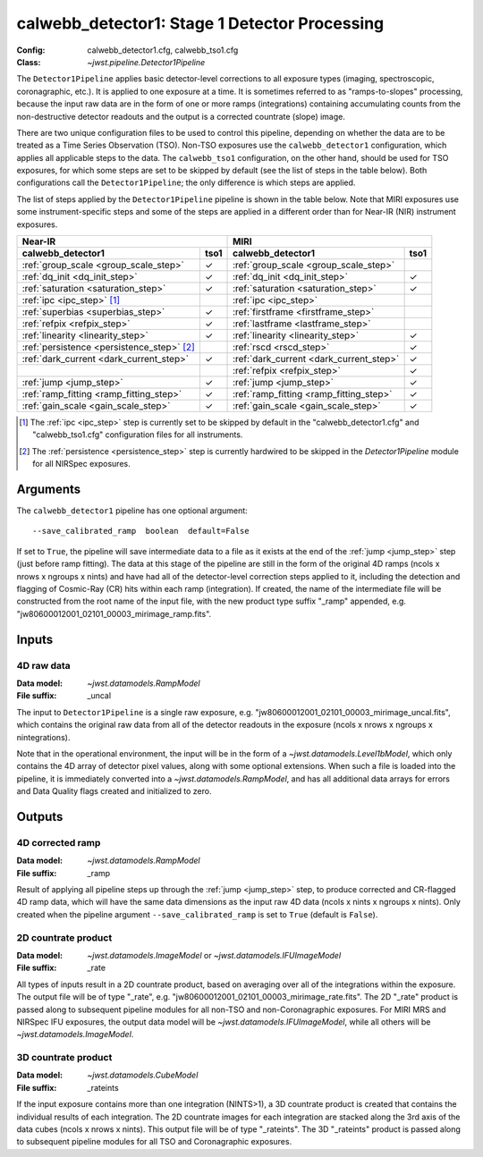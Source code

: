 .. _calwebb_detector1:
.. _calwebb_tso1:

calwebb_detector1: Stage 1 Detector Processing
==============================================

:Config: calwebb_detector1.cfg, calwebb_tso1.cfg
:Class: `~jwst.pipeline.Detector1Pipeline`

The ``Detector1Pipeline`` applies basic detector-level corrections to all exposure
types (imaging, spectroscopic, coronagraphic, etc.). It is applied to one
exposure at a time.
It is sometimes referred to as "ramps-to-slopes" processing, because the input raw data
are in the form of one or more ramps (integrations) containing accumulating
counts from the non-destructive detector readouts and the output is a corrected
countrate (slope) image.

There are two unique configuration files to be used to control this pipeline,
depending on whether the data are to be treated as a Time Series Observation (TSO).
Non-TSO exposures use the ``calwebb_detector1`` configuration, which applies all
applicable steps to the data. The ``calwebb_tso1`` configuration, on the other hand,
should be used for TSO exposures, for which some steps are set to be skipped by
default (see the list of steps in the table below). Both configurations call the
``Detector1Pipeline``; the only difference is which steps are applied.

The list of steps applied by the ``Detector1Pipeline`` pipeline is shown in the
table below. Note that MIRI exposures use some instrument-specific steps and some of
the steps are applied in a different order than for Near-IR (NIR) instrument exposures.

.. |check| unicode:: U+2713 .. checkmark

+--------------------------------------------+---------+-----------------------------------------+---------+
| Near-IR                                              | MIRI                                              |
+--------------------------------------------+---------+-----------------------------------------+---------+
| calwebb_detector1                          | tso1    | calwebb_detector1                       | tso1    |
+============================================+=========+=========================================+=========+
| :ref:`group_scale <group_scale_step>`      | |check| | :ref:`group_scale <group_scale_step>`   |         |
+--------------------------------------------+---------+-----------------------------------------+---------+
| :ref:`dq_init <dq_init_step>`              | |check| | :ref:`dq_init <dq_init_step>`           | |check| |
+--------------------------------------------+---------+-----------------------------------------+---------+
| :ref:`saturation <saturation_step>`        | |check| | :ref:`saturation <saturation_step>`     | |check| |
+--------------------------------------------+---------+-----------------------------------------+---------+
| :ref:`ipc <ipc_step>` [1]_                 |         | :ref:`ipc <ipc_step>`                   |         |
+--------------------------------------------+---------+-----------------------------------------+---------+
| :ref:`superbias <superbias_step>`          | |check| | :ref:`firstframe <firstframe_step>`     |         |
+--------------------------------------------+---------+-----------------------------------------+---------+
| :ref:`refpix <refpix_step>`                | |check| | :ref:`lastframe <lastframe_step>`       |         |
+--------------------------------------------+---------+-----------------------------------------+---------+
| :ref:`linearity <linearity_step>`          | |check| | :ref:`linearity <linearity_step>`       | |check| |
+--------------------------------------------+---------+-----------------------------------------+---------+
| :ref:`persistence <persistence_step>` [2]_ |         | :ref:`rscd <rscd_step>`                 | |check| |
+--------------------------------------------+---------+-----------------------------------------+---------+
| :ref:`dark_current <dark_current_step>`    | |check| | :ref:`dark_current <dark_current_step>` | |check| |
+--------------------------------------------+---------+-----------------------------------------+---------+
|                                            |         | :ref:`refpix <refpix_step>`             | |check| |
+--------------------------------------------+---------+-----------------------------------------+---------+
| :ref:`jump <jump_step>`                    | |check| | :ref:`jump <jump_step>`                 | |check| |
+--------------------------------------------+---------+-----------------------------------------+---------+
| :ref:`ramp_fitting <ramp_fitting_step>`    | |check| | :ref:`ramp_fitting <ramp_fitting_step>` | |check| |
+--------------------------------------------+---------+-----------------------------------------+---------+
| :ref:`gain_scale <gain_scale_step>`        | |check| | :ref:`gain_scale <gain_scale_step>`     | |check| |
+--------------------------------------------+---------+-----------------------------------------+---------+

.. [1] The :ref:`ipc <ipc_step>` step is currently set to be skipped by default in the
   "calwebb_detector1.cfg" and "calwebb_tso1.cfg" configuration files for all instruments.
.. [2] The :ref:`persistence <persistence_step>` step is currently hardwired to be skipped in
   the `Detector1Pipeline` module for all NIRSpec exposures.

Arguments
---------
The ``calwebb_detector1`` pipeline has one optional argument::

  --save_calibrated_ramp  boolean  default=False

If set to ``True``, the pipeline will save intermediate data to a file as it
exists at the end of the :ref:`jump <jump_step>` step (just before ramp fitting). The data
at this stage of the pipeline are still in the form of the original 4D ramps
(ncols x nrows x ngroups x nints) and have had all of the detector-level
correction steps applied to it, including the detection and flagging of
Cosmic-Ray (CR) hits within each ramp (integration). If created, the name of the
intermediate file will be constructed from the root name of the input file, with
the new product type suffix "_ramp" appended,
e.g. "jw80600012001_02101_00003_mirimage_ramp.fits".

Inputs
------

4D raw data
+++++++++++

:Data model: `~jwst.datamodels.RampModel`
:File suffix: _uncal

The input to ``Detector1Pipeline`` is a single raw exposure,
e.g. "jw80600012001_02101_00003_mirimage_uncal.fits", which contains the
original raw data from all of the detector readouts in the exposure
(ncols x nrows x ngroups x nintegrations).

Note that in the operational environment, the
input will be in the form of a `~jwst.datamodels.Level1bModel`, which only
contains the 4D array of detector pixel values, along with some optional
extensions. When such a file is loaded into the pipeline, it is immediately
converted into a `~jwst.datamodels.RampModel`, and has all additional data arrays
for errors and Data Quality flags created and initialized to zero.

Outputs
-------

4D corrected ramp
+++++++++++++++++

:Data model: `~jwst.datamodels.RampModel`
:File suffix: _ramp

Result of applying all pipeline steps up through the :ref:`jump <jump_step>` step,
to produce corrected and CR-flagged 4D ramp data, which will have the same data dimensions
as the input raw 4D data (ncols x nints x ngroups x nints). Only created when the
pipeline argument ``--save_calibrated_ramp`` is set to ``True`` (default is ``False``).

2D countrate product
++++++++++++++++++++

:Data model: `~jwst.datamodels.ImageModel` or `~jwst.datamodels.IFUImageModel`
:File suffix: _rate

All types of inputs result in a 2D countrate product,
based on averaging over all of the integrations within the exposure.
The output file will be of type "_rate", e.g.
"jw80600012001_02101_00003_mirimage_rate.fits". The 2D "_rate" product is passed along
to subsequent pipeline modules for all non-TSO and non-Coronagraphic exposures.
For MIRI MRS and NIRSpec IFU exposures, the output data model will be
`~jwst.datamodels.IFUImageModel`, while all others will be `~jwst.datamodels.ImageModel`.

3D countrate product
++++++++++++++++++++

:Data model: `~jwst.datamodels.CubeModel`
:File suffix: _rateints

If the input exposure contains more than one integration
(NINTS>1), a 3D countrate product is created that contains the individual
results of each integration. The 2D countrate images for each integration are
stacked along the 3rd axis of the data cubes (ncols x nrows x nints). This
output file will be of type "_rateints". The 3D "_rateints" product is passed along
to subsequent pipeline modules for all TSO and Coronagraphic exposures.
